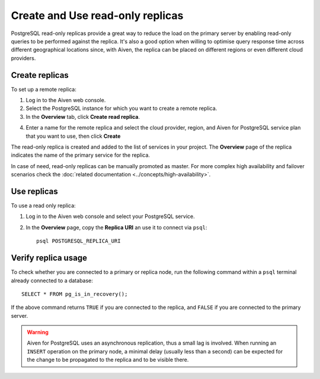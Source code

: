Create and Use read-only replicas
=================================

PostgreSQL read-only replicas provide a great way to reduce the load on the primary server by enabling read-only queries to be performed against the replica. It's also a good option when willing to optimise query response time across different geographical locations since, with Aiven, the replica can be placed on different regions or even different cloud providers.

Create replicas
------------

To set up a remote replica:

1. Log in to the Aiven web console.
2. Select the PostgreSQL instance for which you want to create a remote replica.
3. In the **Overview** tab, click **Create read replica**.

.. image:: /images/products/postgresql/read-replica-create.png
    :alt: Create read replica button

4. Enter a name for the remote replica and select the cloud provider, region, and Aiven for PostgreSQL service plan that you want to use, then click **Create**

The read-only replica is created and added to the list of services in your project. The **Overview** page of the replica indicates the name of the primary service for the replica.

.. image:: /images/products/postgresql/read-replica-detail.png
    :alt: Image of the name of the primary service in the read only replica overview tab

In case of need, read-only replicas can be manually promoted as master. For more complex high availability and failover scenarios check the :doc:`related documentation <../concepts/high-availability>`.


Use replicas
------------

To use a read only replica:

1. Log in to the Aiven web console and select your PostgreSQL service.
2. In the **Overview** page, copy the **Replica URI** an use it to connect via ``psql``::

    psql POSTGRESQL_REPLICA_URI


Verify replica usage
--------------------

To check whether you are connected to a primary or replica node, run the following command within a ``psql`` terminal already connected to a database::

    SELECT * FROM pg_is_in_recovery();

If the above command returns ``TRUE`` if you are connected to the replica, and ``FALSE`` if you are connected to the primary server.

.. Warning::

    Aiven for PostgreSQL uses an asynchronous replication, thus a small lag is involved. When running an ``INSERT`` operation on the primary node, a minimal delay (usually less than a second) can be expected for the change to be propagated to the replica and to be visible there.
